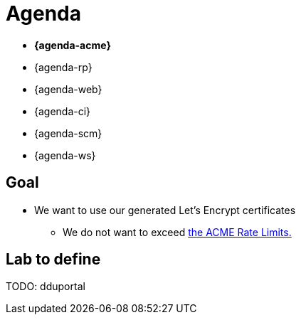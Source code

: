 [{invert}]
= Agenda

* **{agenda-acme}**
* {agenda-rp}
* {agenda-web}
* {agenda-ci}
* {agenda-scm}
* {agenda-ws}

== Goal

* We want to use our generated Let's Encrypt certificates
** We do not want to exceed link:https://letsencrypt.org/docs/rate-limits/["the ACME Rate Limits.",window=_blank]

== Lab to define

TODO: dduportal